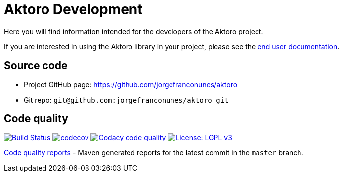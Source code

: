 = Aktoro Development

Here you will find information intended for the developers of the Aktoro
project.

If you are interested in using the Aktoro library in your project,
please see the link:../Documentation/index.html[end user
documentation].





== Source code


* Project GitHub page: https://github.com/jorgefranconunes/aktoro

* Git repo: `git@github.com:jorgefranconunes/aktoro.git`





== Code quality

image:https://travis-ci.org/jorgefranconunes/aktoro.svg?branch=master["Build Status", link="https://travis-ci.org/jorgefranconunes/aktoro"]
image:https://codecov.io/gh/jorgefranconunes/aktoro/branch/master/graph/badge.svg[codecov, link="https://codecov.io/gh/jorgefranconunes/aktoro"]
image:https://api.codacy.com/project/badge/Grade/7b9faf6bcd2a4537baf2a8ca418cad51["Codacy code quality", link="https://www.codacy.com/app/jorgefranconunes/aktoro?utm_source=github.com&utm_medium=referral&utm_content=jorgefranconunes/aktoro&utm_campaign=Badge_Grade"]
image:https://img.shields.io/badge/License-LGPL%20v3-blue.svg["License: LGPL v3", link="https://www.gnu.org/licenses/lgpl-3.0"]

link:CodeQualityReports/index.html[Code quality reports] - Maven
generated reports for the latest commit in the `master` branch.
